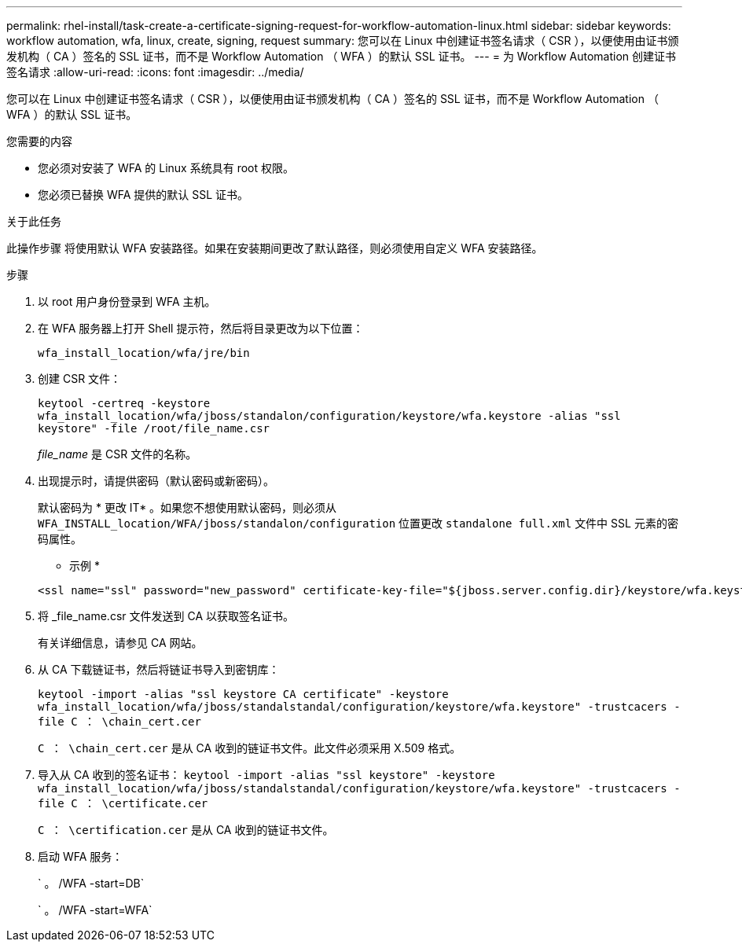 ---
permalink: rhel-install/task-create-a-certificate-signing-request-for-workflow-automation-linux.html 
sidebar: sidebar 
keywords: workflow automation, wfa, linux, create, signing, request 
summary: 您可以在 Linux 中创建证书签名请求（ CSR ），以便使用由证书颁发机构（ CA ）签名的 SSL 证书，而不是 Workflow Automation （ WFA ）的默认 SSL 证书。 
---
= 为 Workflow Automation 创建证书签名请求
:allow-uri-read: 
:icons: font
:imagesdir: ../media/


[role="lead"]
您可以在 Linux 中创建证书签名请求（ CSR ），以便使用由证书颁发机构（ CA ）签名的 SSL 证书，而不是 Workflow Automation （ WFA ）的默认 SSL 证书。

.您需要的内容
* 您必须对安装了 WFA 的 Linux 系统具有 root 权限。
* 您必须已替换 WFA 提供的默认 SSL 证书。


.关于此任务
此操作步骤 将使用默认 WFA 安装路径。如果在安装期间更改了默认路径，则必须使用自定义 WFA 安装路径。

.步骤
. 以 root 用户身份登录到 WFA 主机。
. 在 WFA 服务器上打开 Shell 提示符，然后将目录更改为以下位置：
+
`wfa_install_location/wfa/jre/bin`

. 创建 CSR 文件：
+
`keytool -certreq -keystore wfa_install_location/wfa/jboss/standalon/configuration/keystore/wfa.keystore -alias "ssl keystore" -file /root/file_name.csr`

+
_file_name_ 是 CSR 文件的名称。

. 出现提示时，请提供密码（默认密码或新密码）。
+
默认密码为 * 更改 IT* 。如果您不想使用默认密码，则必须从 `WFA_INSTALL_location/WFA/jboss/standalon/configuration` 位置更改 `standalone full.xml` 文件中 SSL 元素的密码属性。

+
* 示例 *

+
[listing]
----
<ssl name="ssl" password="new_password" certificate-key-file="${jboss.server.config.dir}/keystore/wfa.keystore"
----
. 将 _file_name.csr 文件发送到 CA 以获取签名证书。
+
有关详细信息，请参见 CA 网站。

. 从 CA 下载链证书，然后将链证书导入到密钥库：
+
`keytool -import -alias "ssl keystore CA certificate" -keystore wfa_install_location/wfa/jboss/standalstandal/configuration/keystore/wfa.keystore" -trustcacers -file C ： \chain_cert.cer`

+
`C ： \chain_cert.cer` 是从 CA 收到的链证书文件。此文件必须采用 X.509 格式。

. 导入从 CA 收到的签名证书： `keytool -import -alias "ssl keystore" -keystore wfa_install_location/wfa/jboss/standalstandal/configuration/keystore/wfa.keystore" -trustcacers -file C ： \certificate.cer`
+
`C ： \certification.cer` 是从 CA 收到的链证书文件。

. 启动 WFA 服务：
+
` 。 /WFA -start=DB`

+
` 。 /WFA -start=WFA`


